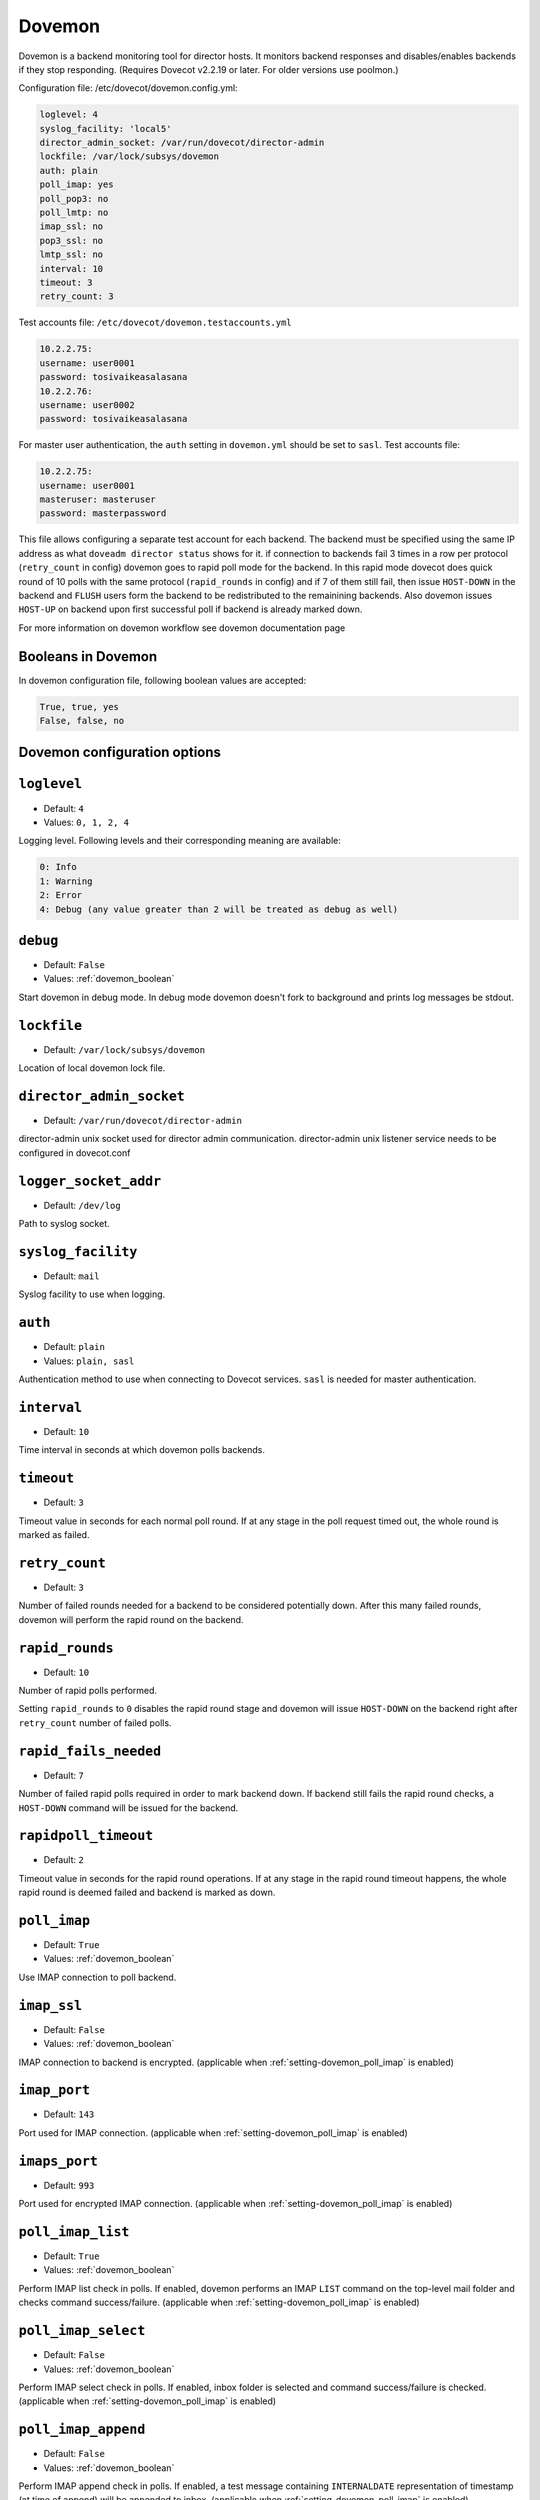 .. _dovemon:

=======
Dovemon
=======

Dovemon is a backend monitoring tool for director hosts. It monitors backend responses and disables/enables backends if they stop responding. (Requires Dovecot v2.2.19 or later. For older versions use poolmon.) 

Configuration file: /etc/dovecot/dovemon.config.yml: 

.. code-block:: none

   loglevel: 4
   syslog_facility: 'local5'
   director_admin_socket: /var/run/dovecot/director-admin
   lockfile: /var/lock/subsys/dovemon
   auth: plain
   poll_imap: yes
   poll_pop3: no
   poll_lmtp: no
   imap_ssl: no
   pop3_ssl: no
   lmtp_ssl: no
   interval: 10
   timeout: 3
   retry_count: 3


Test accounts file: ``/etc/dovecot/dovemon.testaccounts.yml``

.. code-block:: none

   10.2.2.75:
   username: user0001
   password: tosivaikeasalasana
   10.2.2.76:
   username: user0002
   password: tosivaikeasalasana

For master user authentication, the ``auth`` setting in ``dovemon.yml`` should be set to ``sasl``. Test accounts file:

.. code-block:: none

   10.2.2.75:
   username: user0001
   masteruser: masteruser
   password: masterpassword

This file allows configuring a separate test account for each backend. The backend must be specified using the same IP address as what ``doveadm director status`` shows for it.
if connection to backends fail 3 times in a row per protocol (``retry_count`` in config) dovemon goes to rapid poll mode for the backend. In this rapid mode dovecot does quick round of 10 polls with the same protocol (``rapid_rounds`` in config) and if 7 of them still fail, then issue ``HOST-DOWN`` in the backend and ``FLUSH`` users form the backend to be redistributed to the remainining backends.
Also dovemon issues ``HOST-UP`` on backend upon first successful poll if backend is already marked down.

For more information on dovemon workflow see dovemon documentation page


.. _dovemon_boolean:

Booleans in Dovemon
-------------------

In dovemon configuration file, following boolean values are accepted:

.. code-block:: none

  True, true, yes
  False, false, no


.. _dovemon_configs:

Dovemon configuration options
-----------------------------

.. _setting-dovemon_loglevel:

``loglevel``
---------------------------

- Default: ``4``
- Values: ``0, 1, 2, 4``

Logging level. Following levels and their corresponding meaning are available:

.. code-block:: none

  0: Info
  1: Warning
  2: Error
  4: Debug (any value greater than 2 will be treated as debug as well)


.. _setting-dovemon_debug:

``debug``
---------------------------

- Default: ``False``
- Values: :ref:`dovemon_boolean`

Start dovemon in debug mode. In debug mode dovemon doesn't fork to
background and prints log messages be stdout.

.. _setting-dovemon_lockfile:

``lockfile``
---------------------------

- Default: ``/var/lock/subsys/dovemon``

Location of local dovemon lock file.

.. _setting-dovemon_director_admin_socket:

``director_admin_socket``
---------------------------

- Default: ``/var/run/dovecot/director-admin``

director-admin unix socket used for director admin communication.
director-admin unix listener service needs to be configured in dovecot.conf


.. _setting-dovemon_logger_socket_addr:

``logger_socket_addr``
---------------------------

- Default: ``/dev/log``

Path to syslog socket.


.. _setting-dovemon_syslog_facility:

``syslog_facility``
---------------------------

- Default: ``mail``

Syslog facility to use when logging.

.. _setting-dovemon_auth:

``auth``
---------------------------

- Default: ``plain``
- Values:  ``plain, sasl``

Authentication method to use when connecting to Dovecot services.
``sasl`` is needed for master authentication.


.. _setting-dovemon_interval:

``interval``
---------------------------

- Default: ``10``

Time interval in seconds at which dovemon polls backends.


.. _setting-dovemon_timeout:

``timeout``
---------------------------

- Default: ``3``

Timeout value in seconds for each normal poll round. If at any stage in the poll
request timed out, the whole round is marked as failed.


.. _setting-dovemon_retry_count:

``retry_count``
---------------------------

- Default: ``3``

Number of failed rounds needed for a backend to be considered potentially down.
After this many failed rounds, dovemon will perform the rapid round on
the backend.


.. _setting-dovemon_rapid_rounds:

``rapid_rounds``
---------------------------

- Default: ``10``

Number of rapid polls performed.

Setting ``rapid_rounds`` to ``0`` disables the rapid round stage and dovemon
will issue ``HOST-DOWN`` on the backend right after ``retry_count`` number of
failed polls.


.. _setting-dovemon_rapid_fails_needed:

``rapid_fails_needed``
---------------------------

- Default: ``7``

Number of failed rapid polls required in order to mark backend down. If backend
still fails the rapid round checks, a ``HOST-DOWN`` command will be issued for
the backend.


.. _setting-dovemon_rapidpoll_timeout:

``rapidpoll_timeout``
---------------------------

- Default: ``2``

Timeout value in seconds for the rapid round operations. If at any
stage in the rapid round timeout happens, the whole rapid round is deemed
failed and backend is marked as down.


.. _setting-dovemon_poll_imap:

``poll_imap``
---------------------------

- Default: ``True``
- Values: :ref:`dovemon_boolean`

Use IMAP connection to poll backend.


.. _setting-dovemon_imap_ssl:

``imap_ssl``
---------------------------

- Default: ``False``
- Values: :ref:`dovemon_boolean`

IMAP connection to backend is encrypted.
(applicable when :ref:`setting-dovemon_poll_imap` is enabled)


.. _setting-dovemon_imap_port:

``imap_port``
---------------------------

- Default: ``143``


Port used for IMAP connection.
(applicable when :ref:`setting-dovemon_poll_imap` is enabled)


.. _setting-dovemon_imaps_port:

``imaps_port``
---------------------------

- Default: ``993``

Port used for encrypted IMAP connection.
(applicable when :ref:`setting-dovemon_poll_imap` is enabled)


.. _setting-dovemon_poll_imap_list:

``poll_imap_list``
---------------------------

- Default: ``True``
- Values: :ref:`dovemon_boolean`

Perform IMAP list check in polls. If enabled, dovemon performs an IMAP ``LIST``
command on the top-level mail folder and checks command success/failure.
(applicable when :ref:`setting-dovemon_poll_imap` is enabled)


.. _setting-dovemon_poll_imap_select:


``poll_imap_select``
---------------------------

- Default: ``False``
- Values: :ref:`dovemon_boolean`

Perform IMAP select check in polls. If enabled, inbox folder is selected and
command success/failure is checked.
(applicable when :ref:`setting-dovemon_poll_imap` is enabled)


.. _setting-dovemon_poll_imap_append:

``poll_imap_append``
---------------------------

- Default: ``False``
- Values: :ref:`dovemon_boolean`

Perform IMAP append check in polls. If enabled, a test message containing
``INTERNALDATE`` representation of timestamp (at time of append) will be
appended to inbox.
(applicable when :ref:`setting-dovemon_poll_imap` is enabled)

.. Warning:: Enabling this option without expunging messages can consume
             all of disk space over time. It is strongly recommended to enable
             :ref:`setting-dovemon_poll_imap_expunge` along with this option.


.. _setting-dovemon_poll_imap_expunge:

``poll_imap_expunge``
---------------------------

- Default: ``False``
- Values: :ref:`dovemon_boolean`

Perform IMAP expunge check in polls. If enabled, all messages in inbox are
flagged ``\Deleted`` and expunged. This option implicitly enables
:ref:`setting-dovemon_poll_imap_select`.
(applicable when :ref:`setting-dovemon_poll_imap` is enabled)


.. _setting-dovemon_poll_pop3:

``poll_pop3``
---------------------------

- Default: ``False``
- Values: :ref:`dovemon_boolean`

Use POP3 connection to poll backend.


.. _setting-dovemon_pop3_ssl:

``pop3_ssl``
---------------------------

- Default: ``False``
- Values: :ref:`dovemon_boolean`

POP3 connection to backend is encrypted.
(applicable when :ref:`setting-dovemon_poll_pop3` is enabled)


.. _setting-dovemon_pop3_port:

``pop3_port``
---------------------------

- Default: ``110``

Port used for POP3 connection.
(applicable when :ref:`setting-dovemon_poll_pop3` is enabled)


.. _setting-dovemon_pop3s_port:

``pop3s_port``
---------------------------

- Default: ``995``

Port used for encrypted POP3 connection.
(applicable when :ref:`setting-dovemon_poll_pop3` is enabled)


.. _setting-dovemon_poll_pop3_stat:

``poll_pop3_stat``
---------------------------

- Default: ``False``
- Values: :ref:`dovemon_boolean`

Perform POP3 stat check in polls. If enabled, a ``STAT`` command is performed
and command success/failure is checked.
(applicable when :ref:`setting-dovemon_poll_pop3` is enabled)


.. _setting-dovemon_poll_pop3_delete:

``poll_pop3_delete``
---------------------------

- Default: ``False``
- Values: :ref:`dovemon_boolean`

Perform POP3 delete check in polls. If enabled, all messages in ``STAT`` command
response will be deleted. This option implicitly enables
:ref:`setting-dovemon_poll_pop3_stat`.
(applicable when :ref:`setting-dovemon_poll_pop3` is enabled)


.. _setting-dovemon_poll_lmtp:

``poll_lmtp``
---------------------------

- Default: ``False``
- Values: :ref:`dovemon_boolean`

Use LMTP connection to poll backend.


.. _setting-dovemon_lmtp_ssl:

``lmtp_ssl``
---------------------------

- Default: ``False``
- Values: :ref:`dovemon_boolean`

LMTP connection to backend is encrypted.
(applicable when :ref:`setting-dovemon_poll_lmtp` is enabled)


.. _setting-dovemon_lmtp_port:

``lmtp_port``
---------------------------

- Default: ``24``

Port used for LMTP connection.
(applicable when :ref:`setting-dovemon_poll_lmtp` is enabled)


.. _setting-dovemon_poll_lmtp_deliver:

``poll_lmtp_deliver``
---------------------------

- Default: ``False``
- Values: :ref:`dovemon_boolean`

Include LMTP deliver check in polls. If enabled, a test message is delivered
on LMTP (using a series of ``LHLO``, ``MAIL``, ``RCPT``, ``DATA`` commands)
and command responses are checked.
(applicable when :ref:`setting-dovemon_poll_lmtp` is enabled)

.. Warning:: Enabling this option without expunging messages can consume
             all of disk space over time. It is strongly recommended to enable
             :ref:`setting-dovemon_poll_imap_expunge` along with this option.


.. _setting-dovemon_poll_unknown_backends:

``poll_unknown_backends``
---------------------------

- Default: ``True``
- Values: :ref:`dovemon_boolean`

Poll those hosts not listed in accounts file but are present in list of
backends returned by director (i.e. response to ``HOST-LIST``).

.. versionadded:: v2.2.32


.. _setting-dovemon_use_host_flush:

``use_host_flush``
---------------------------

- Default: ``False``
- Values: :ref:`dovemon_boolean`

Issue a ``HOST-FLUSH`` after marking backend down with ``HOST-DOWN``. If set
to false, dovemon issues ``HOST-RESET-USERS`` for the host.

.. versionadded:: v2.2.32.1


.. _setting-dovemon_use_delayed_down:

``use_delayed_down``
---------------------------

- Default: ``False``
- Values: :ref:`dovemon_boolean`

.. _setting-dovemon_delayed_down_delay:

``delayed_down_delay``
---------------------------

- Default: ``120``

.. _setting-dovemon_delayed_down_limit:

``delayed_down_limit``
---------------------------

- Default: ``2``

This group of settings configure dovemon to delay marking backends as down.

When enabled, if dovemon detects that a backend is down it puts the backend
into down-queue instead of marking it down immediately. Then after duration
specified by :ref:`setting-dovemon_delayed_down_delay` (in seconds) it will
perform a check: if number of backends queued down and number of backends
already down is more than :ref:`setting-dovemon_delayed_down_limit` then only
log backend failure. Otherwise, marks backend down.

.. versionadded:: v2.3.9.2



.. _setting-dovemon_beupdatescript:

``beupdatescript``
---------------------------

- Default: <empty>

Path to an executable backend update script. If set, on either of events a
backend is marked down or brought back up again, this script is called with
following arguments:

.. code-block:: none

  $/path/to/beupdatescript down/up hostname

